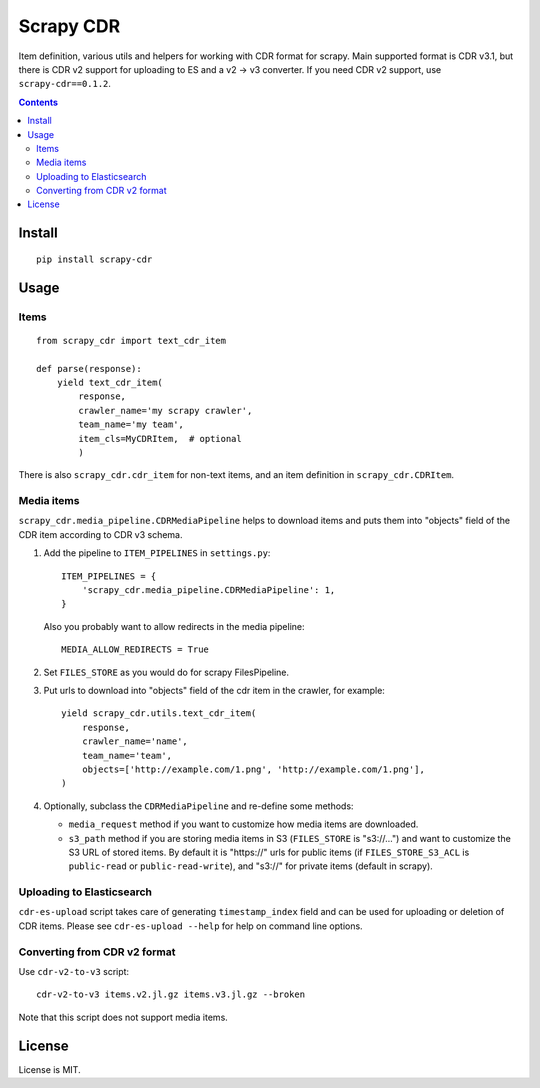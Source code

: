 Scrapy CDR
==========

.. image:: https://img.shields.io/pypi/v/scrapy-cdr.svg
   :target: https://pypi.python.org/pypi/scrapy-cdr
   :alt: PyPI Version

.. image:: https://travis-ci.org/TeamHG-Memex/scrapy-cdr.svg?branch=master
   :target: http://travis-ci.org/TeamHG-Memex/scrapy-cdr
   :alt: Build Status

.. image:: http://codecov.io/github/TeamHG-Memex/scrapy-cdr/coverage.svg?branch=master
   :target: http://codecov.io/github/TeamHG-Memex/scrapy-cdr?branch=master
   :alt: Code Coverage

Item definition, various utils and helpers for working with CDR format for scrapy.
Main supported format is CDR v3.1, but there is CDR v2 support for uploading to ES
and a v2 -> v3 converter. If you need CDR v2 support, use ``scrapy-cdr==0.1.2``.

.. contents::

Install
-------

::

    pip install scrapy-cdr


Usage
-----

Items
+++++

::

    from scrapy_cdr import text_cdr_item

    def parse(response):
        yield text_cdr_item(
            response,
            crawler_name='my scrapy crawler',
            team_name='my team',
            item_cls=MyCDRItem,  # optional
            )

There is also ``scrapy_cdr.cdr_item`` for non-text items,
and an item definition in ``scrapy_cdr.CDRItem``.


Media items
+++++++++++

``scrapy_cdr.media_pipeline.CDRMediaPipeline`` helps to download items
and puts them into "objects" field of the CDR item according to CDR v3 schema.

1. Add the pipeline to ``ITEM_PIPELINES`` in ``settings.py``::

    ITEM_PIPELINES = {
        'scrapy_cdr.media_pipeline.CDRMediaPipeline': 1,
    }

   Also you probably want to allow redirects in the media pipeline::

    MEDIA_ALLOW_REDIRECTS = True

2. Set ``FILES_STORE`` as you would do for scrapy FilesPipeline.
3. Put urls to download into "objects" field of the cdr item in the crawler,
   for example::

    yield scrapy_cdr.utils.text_cdr_item(
        response,
        crawler_name='name',
        team_name='team',
        objects=['http://example.com/1.png', 'http://example.com/1.png'],
    )

4. Optionally, subclass the ``CDRMediaPipeline`` and re-define some methods:

   - ``media_request`` method if you want to
     customize how media items are downloaded.
   - ``s3_path`` method if you are storing media items in S3
     (``FILES_STORE`` is "s3://...") and want to customize the S3 URL of
     stored items. By default it is "https://" urls for public items
     (if ``FILES_STORE_S3_ACL`` is ``public-read`` or ``public-read-write``),
     and "s3://" for private items (default in scrapy).


Uploading to Elasticsearch
++++++++++++++++++++++++++

``cdr-es-upload`` script takes care of generating
``timestamp_index`` field and can be used for uploading or deletion of
CDR items. Please see ``cdr-es-upload --help`` for help on command line options.


Converting from CDR v2 format
+++++++++++++++++++++++++++++

Use ``cdr-v2-to-v3`` script::

    cdr-v2-to-v3 items.v2.jl.gz items.v3.jl.gz --broken

Note that this script does not support media items.


License
-------

License is MIT.
